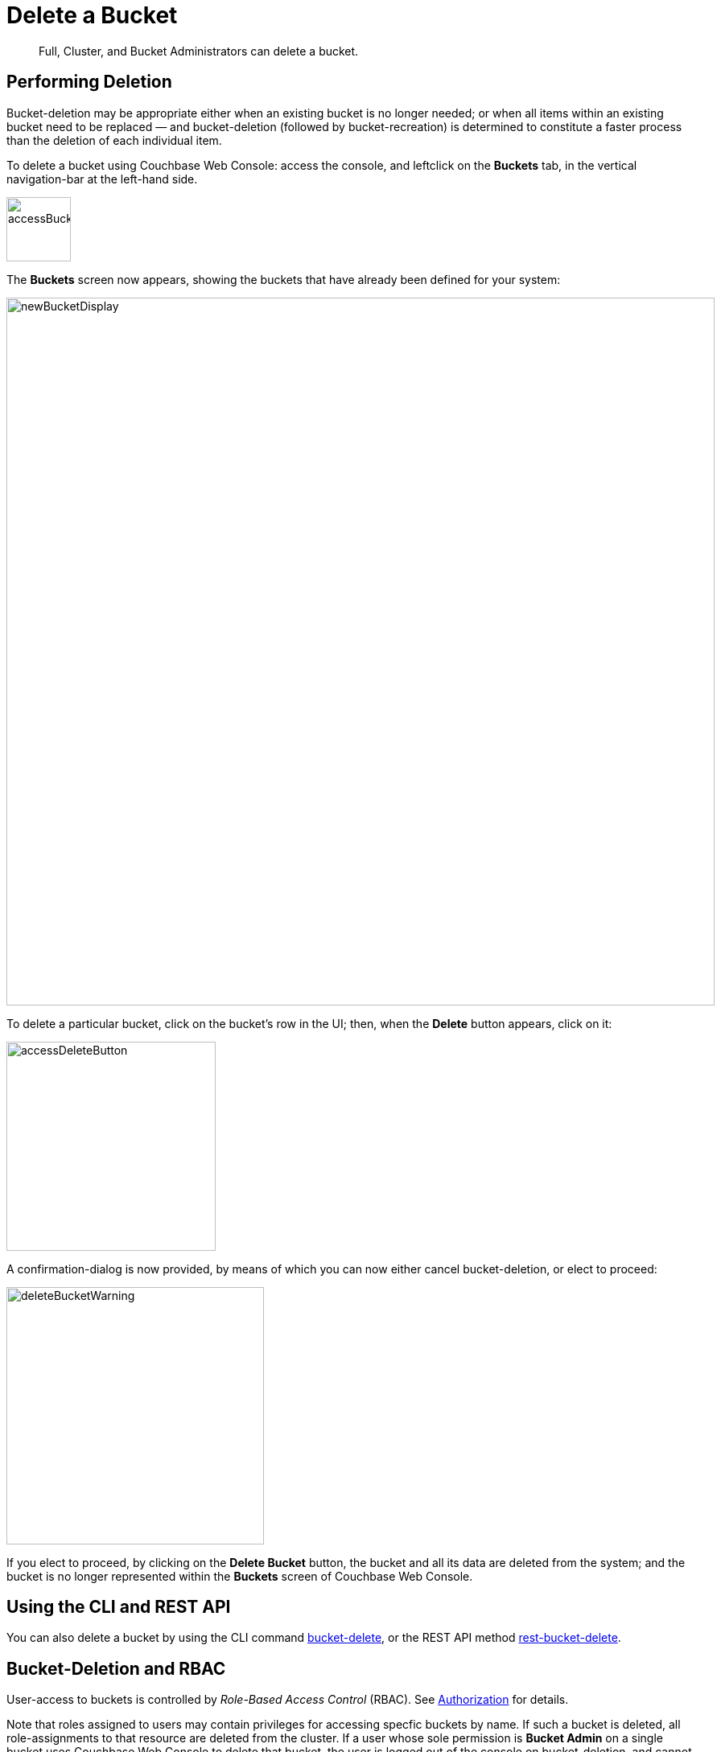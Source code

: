 = Delete a Bucket
:page-aliases: clustersetup:delete-bucket

[abstract]
Full, Cluster, and Bucket Administrators can delete a bucket.

== Performing Deletion

Bucket-deletion may be appropriate either when an existing bucket is no longer needed; or when all items within an existing bucket need to be replaced — and bucket-deletion (followed by bucket-recreation) is determined to constitute a faster process than the deletion of each individual item.

To delete a bucket using Couchbase Web Console: access the console, and leftclick on the [.ui]*Buckets* tab, in the vertical navigation-bar at the left-hand side.

[#access_bucket_tab]
image::manage-buckets/accessBucketTab.png[,80,align=left]

[#new_bucket_display]
The [.ui]*Buckets* screen now appears, showing the buckets that have already been defined for your system:

image::manage-buckets/newBucketDisplay.png[,880,align=left]

To delete a particular bucket, click on the bucket's row in the UI; then, when the *Delete* button appears, click on it:

[#access_delete_button]
image::manage-buckets/accessDeleteButton.png[,260,align=left]

A confirmation-dialog is now provided, by means of which you can now either cancel bucket-deletion, or elect to proceed:

[#delete_bucket_warning]
image::manage-buckets/deleteBucketWarning.png[,320,align=left]

If you elect to proceed, by clicking on the *Delete Bucket* button, the bucket and all its data are deleted from the system; and the bucket is no longer represented within the [.ui]*Buckets* screen of Couchbase Web Console.

== Using the CLI and REST API

You can also delete a bucket by using the CLI command xref:cli:cbcli/couchbase-cli-bucket-delete.adoc[bucket-delete], or the REST API method xref:rest-api:rest-bucket-delete.adoc[rest-bucket-delete].

== Bucket-Deletion and RBAC

User-access to buckets is controlled by _Role-Based Access Control_ (RBAC).
See xref:learn:security/authorization-overview.adoc[Authorization] for details.

Note that roles assigned to users may contain privileges for accessing specfic buckets by name.
If such a bucket is deleted, all role-assignments to that resource are deleted from the cluster.
If a user whose sole permission is *Bucket Admin* on a single bucket uses Couchbase Web Console to delete that bucket, the user is logged out of the console on bucket-deletion, and cannot log back in.
